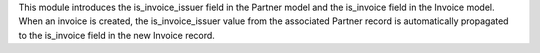 This module introduces the is_invoice_issuer field in the Partner model and
the is_invoice field in the Invoice model. When an invoice is created,
the is_invoice_issuer value from the associated Partner record is automatically
propagated to the is_invoice field in the new Invoice record.
